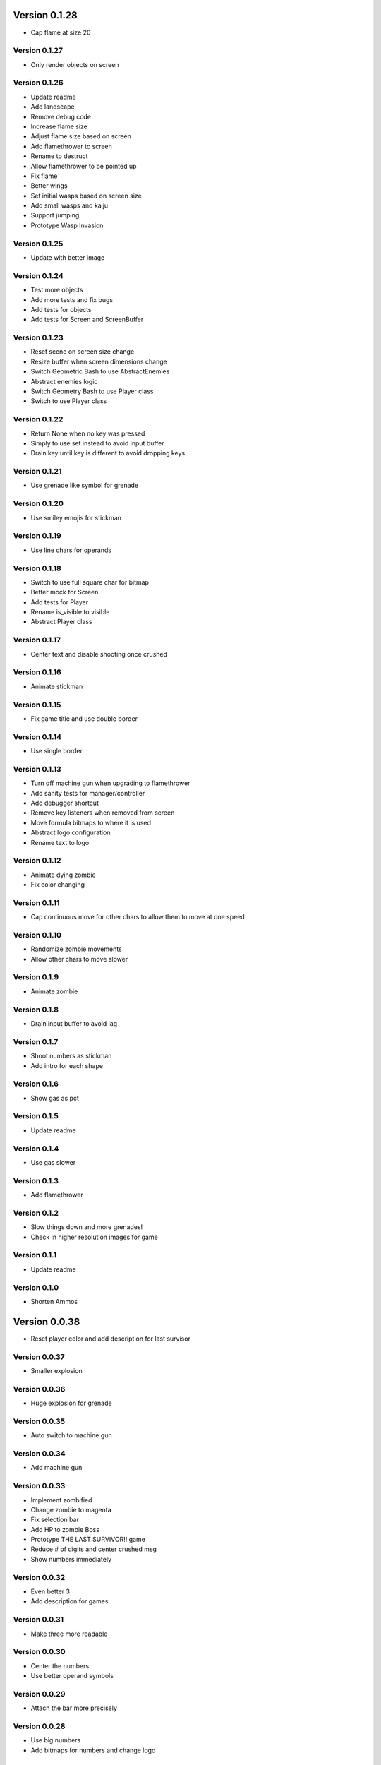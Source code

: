 Version 0.1.28
================================================================================

* Cap flame at size 20

Version 0.1.27
--------------------------------------------------------------------------------

* Only render objects on screen

Version 0.1.26
--------------------------------------------------------------------------------

* Update readme
* Add landscape
* Remove debug code
* Increase flame size
* Adjust flame size based on screen
* Add flamethrower to screen
* Rename to destruct
* Allow flamethrower to be pointed up
* Fix flame
* Better wings
* Set initial wasps based on screen size
* Add small wasps and kaiju
* Support jumping
* Prototype Wasp Invasion

Version 0.1.25
--------------------------------------------------------------------------------

* Update with better image

Version 0.1.24
--------------------------------------------------------------------------------

* Test more objects
* Add more tests and fix bugs
* Add tests for objects
* Add tests for Screen and ScreenBuffer

Version 0.1.23
--------------------------------------------------------------------------------

* Reset scene on screen size change
* Resize buffer when screen dimensions change
* Switch Geometric Bash to use AbstractEnemies
* Abstract enemies logic
* Switch Geometry Bash to use Player class
* Switch to use Player class

Version 0.1.22
--------------------------------------------------------------------------------

* Return None when no key was pressed
* Simply to use set instead to avoid input buffer
* Drain key until key is different to avoid dropping keys

Version 0.1.21
--------------------------------------------------------------------------------

* Use grenade like symbol for grenade

Version 0.1.20
--------------------------------------------------------------------------------

* Use smiley emojis for stickman

Version 0.1.19
--------------------------------------------------------------------------------

* Use line chars for operands

Version 0.1.18
--------------------------------------------------------------------------------

* Switch to use full square char for bitmap
* Better mock for Screen
* Add tests for Player
* Rename is_visible to visible
* Abstract Player class

Version 0.1.17
--------------------------------------------------------------------------------

* Center text and disable shooting once crushed

Version 0.1.16
--------------------------------------------------------------------------------

* Animate stickman

Version 0.1.15
--------------------------------------------------------------------------------

* Fix game title and use double border

Version 0.1.14
--------------------------------------------------------------------------------

* Use single border

Version 0.1.13
--------------------------------------------------------------------------------

* Turn off machine gun when upgrading to flamethrower
* Add sanity tests for manager/controller
* Add debugger shortcut
* Remove key listeners when removed from screen
* Move formula bitmaps to where it is used
* Abstract logo configuration
* Rename text to logo

Version 0.1.12
--------------------------------------------------------------------------------

* Animate dying zombie
* Fix color changing

Version 0.1.11
--------------------------------------------------------------------------------

* Cap continuous move for other chars
  to allow them to move at one speed

Version 0.1.10
--------------------------------------------------------------------------------

* Randomize zombie movements
* Allow other chars to move slower

Version 0.1.9
--------------------------------------------------------------------------------

* Animate zombie

Version 0.1.8
--------------------------------------------------------------------------------

* Drain input buffer to avoid lag

Version 0.1.7
--------------------------------------------------------------------------------

* Shoot numbers as stickman
* Add intro for each shape

Version 0.1.6
--------------------------------------------------------------------------------

* Show gas as pct

Version 0.1.5
--------------------------------------------------------------------------------

* Update readme

Version 0.1.4
--------------------------------------------------------------------------------

* Use gas slower

Version 0.1.3
--------------------------------------------------------------------------------

* Add flamethrower

Version 0.1.2
--------------------------------------------------------------------------------

* Slow things down and more grenades!
* Check in higher resolution images for game

Version 0.1.1
--------------------------------------------------------------------------------

* Update readme

Version 0.1.0
--------------------------------------------------------------------------------

* Shorten Ammos

Version 0.0.38
================================================================================

* Reset player color and add description for last survisor

Version 0.0.37
--------------------------------------------------------------------------------

* Smaller explosion

Version 0.0.36
--------------------------------------------------------------------------------

* Huge explosion for grenade

Version 0.0.35
--------------------------------------------------------------------------------

* Auto switch to machine gun

Version 0.0.34
--------------------------------------------------------------------------------

* Add machine gun

Version 0.0.33
--------------------------------------------------------------------------------

* Implement zombified
* Change zombie to magenta
* Fix selection bar
* Add HP to zombie Boss
* Prototype THE LAST SURVIVOR!! game
* Reduce # of digits and center crushed msg
* Show numbers immediately

Version 0.0.32
--------------------------------------------------------------------------------

* Even better 3
* Add description for games

Version 0.0.31
--------------------------------------------------------------------------------

* Make three more readable

Version 0.0.30
--------------------------------------------------------------------------------

* Center the numbers
* Use better operand symbols

Version 0.0.29
--------------------------------------------------------------------------------

* Attach the bar more precisely

Version 0.0.28
--------------------------------------------------------------------------------

* Use big numbers
* Add bitmaps for numbers and change logo

Version 0.0.27
--------------------------------------------------------------------------------

* Finally, got a hack that works for screen glitch

Version 0.0.26
--------------------------------------------------------------------------------

* Remove hack as it seems to get worse

Version 0.0.25
--------------------------------------------------------------------------------

* Add logo

Version 0.0.24
--------------------------------------------------------------------------------

* Add intro for Number Crush and fix border flickering
* Add total score for Number Crush

Version 0.0.23
--------------------------------------------------------------------------------

* Fix weird bug for macBook Pro
* Revert back to Chooser

Version 0.0.22
--------------------------------------------------------------------------------

* Fix one more bug
* Fix some bugs
* Render after reset
* Fix typo
* Add chooser for games
* Fix bug
* Fix division by zero
* Prototype Number Crush
* Update readme

Version 0.0.21
--------------------------------------------------------------------------------

* Add render time to debug
* Turn on style checking
* Create custom buffer to update screen for changed only to avoid flickers

Version 0.0.20
--------------------------------------------------------------------------------

* Add --fps option and increase enemies based on level

Version 0.0.19
--------------------------------------------------------------------------------

* Use default background color

Version 0.0.18
--------------------------------------------------------------------------------

* Reset size after being bashed

Version 0.0.17
--------------------------------------------------------------------------------

* Fix bug with score when boss appears
* Allow player to go down more based on size
* Shrink Kate shape when moved continuously
* Let Jon shape go faster
* Fix buggy boss
* Collapse reset into init as resetting state can be messy and easily introduce weird bugs
* Fix bugs
* Remove debug
* Add other scenes
* Finished ChoosePlayer scene
* Refactor and add tests
* Refactor to use OrderedScreenObject

Version 0.0.16
--------------------------------------------------------------------------------

* Slow enemies down a bit

Version 0.0.15
--------------------------------------------------------------------------------

* Update README.rst
* Update README.rst
* Add screenshot for Geometry Bash

Version 0.0.14
--------------------------------------------------------------------------------

* Revert to 50 bashes

Version 0.0.12
--------------------------------------------------------------------------------

* Add boss

Version 0.0.11
--------------------------------------------------------------------------------

* Provide instruction to select shape

Version 0.0.10
--------------------------------------------------------------------------------

* Add extra line break

Version 0.0.9
--------------------------------------------------------------------------------

* Add player selection

Version 0.0.8
--------------------------------------------------------------------------------

* Add rainbow missiles
* Auto shoot and increased levels
* Update screen size on change

Version 0.0.7
--------------------------------------------------------------------------------

* Reduce speed again

Version 0.0.6
--------------------------------------------------------------------------------

* Double the player speed and half the enemies

Version 0.0.5
--------------------------------------------------------------------------------

* Update description again

Version 0.0.4
--------------------------------------------------------------------------------

* Update description

Version 0.0.3
--------------------------------------------------------------------------------

* Update readme

Version 0.0.2
--------------------------------------------------------------------------------

* Add README
* Add intro
* Add enemies and explosions
* Add circle and color
* Prototype Geometry Bash
* Remove cursor
* Limiting to specific # of FPS
* Show FPS in border
* Temporarily disable flake8 as it is broken
* Add rendering and some objects
* Add license
* Set up script

Version 0.0.1
--------------------------------------------------------------------------------

* Rename to console-games
* Fix fox
* Initial commit

Version 0.0.1
--------------------------------------------------------------------------------

* Fix fox
* Initial commit

Version 0.0.1
--------------------------------------------------------------------------------

* Fix fox
* Initial commit
